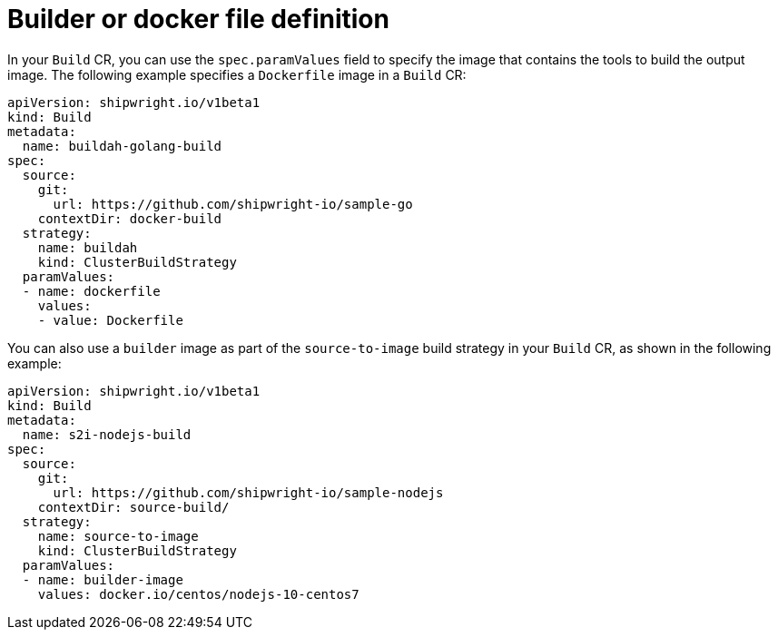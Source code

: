 // This module is included in the following assembly:
//
// builds/configuring-openshift-builds.adoc

:_content-type: REFERENCE
[id="ob-defining-the-container-file_{context}"]
= Builder or docker file definition

In your `Build` CR, you can use the `spec.paramValues` field to specify the image that contains the tools to build the output image. The following example specifies a `Dockerfile` image in a `Build` CR:

[source,yaml]
----
apiVersion: shipwright.io/v1beta1
kind: Build
metadata:
  name: buildah-golang-build
spec:
  source:
    git:
      url: https://github.com/shipwright-io/sample-go
    contextDir: docker-build
  strategy:
    name: buildah
    kind: ClusterBuildStrategy
  paramValues:
  - name: dockerfile
    values:
    - value: Dockerfile
----

You can also use a `builder` image as part of the `source-to-image` build strategy in your `Build` CR, as shown in the following example:

[source,yaml]
----
apiVersion: shipwright.io/v1beta1
kind: Build
metadata:
  name: s2i-nodejs-build
spec:
  source:
    git:
      url: https://github.com/shipwright-io/sample-nodejs
    contextDir: source-build/
  strategy:
    name: source-to-image
    kind: ClusterBuildStrategy
  paramValues:
  - name: builder-image
    values: docker.io/centos/nodejs-10-centos7
----
